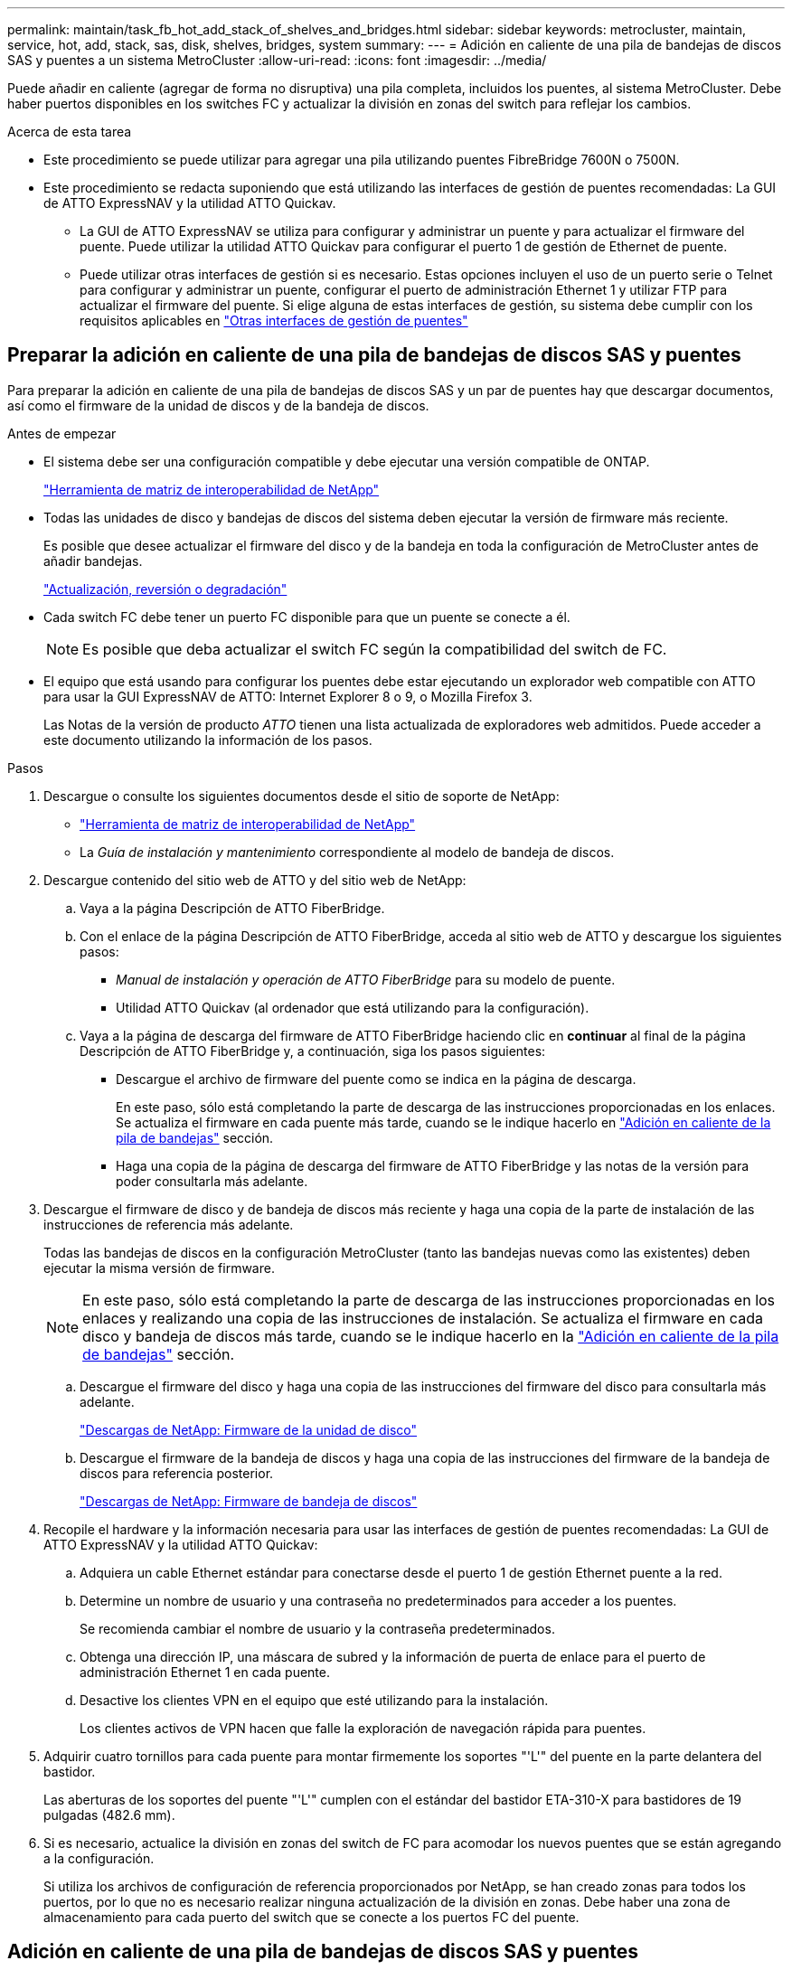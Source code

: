 ---
permalink: maintain/task_fb_hot_add_stack_of_shelves_and_bridges.html 
sidebar: sidebar 
keywords: metrocluster, maintain, service, hot, add, stack, sas, disk, shelves, bridges, system 
summary:  
---
= Adición en caliente de una pila de bandejas de discos SAS y puentes a un sistema MetroCluster
:allow-uri-read: 
:icons: font
:imagesdir: ../media/


[role="lead"]
Puede añadir en caliente (agregar de forma no disruptiva) una pila completa, incluidos los puentes, al sistema MetroCluster. Debe haber puertos disponibles en los switches FC y actualizar la división en zonas del switch para reflejar los cambios.

.Acerca de esta tarea
* Este procedimiento se puede utilizar para agregar una pila utilizando puentes FibreBridge 7600N o 7500N.
* Este procedimiento se redacta suponiendo que está utilizando las interfaces de gestión de puentes recomendadas: La GUI de ATTO ExpressNAV y la utilidad ATTO Quickav.
+
** La GUI de ATTO ExpressNAV se utiliza para configurar y administrar un puente y para actualizar el firmware del puente. Puede utilizar la utilidad ATTO Quickav para configurar el puerto 1 de gestión de Ethernet de puente.
** Puede utilizar otras interfaces de gestión si es necesario. Estas opciones incluyen el uso de un puerto serie o Telnet para configurar y administrar un puente, configurar el puerto de administración Ethernet 1 y utilizar FTP para actualizar el firmware del puente. Si elige alguna de estas interfaces de gestión, su sistema debe cumplir con los requisitos aplicables en link:reference_requirements_for_using_other_interfaces_to_configure_and_manage_fibrebridge_bridges.html["Otras interfaces de gestión de puentes"]






== Preparar la adición en caliente de una pila de bandejas de discos SAS y puentes

Para preparar la adición en caliente de una pila de bandejas de discos SAS y un par de puentes hay que descargar documentos, así como el firmware de la unidad de discos y de la bandeja de discos.

.Antes de empezar
* El sistema debe ser una configuración compatible y debe ejecutar una versión compatible de ONTAP.
+
https://mysupport.netapp.com/matrix["Herramienta de matriz de interoperabilidad de NetApp"^]

* Todas las unidades de disco y bandejas de discos del sistema deben ejecutar la versión de firmware más reciente.
+
Es posible que desee actualizar el firmware del disco y de la bandeja en toda la configuración de MetroCluster antes de añadir bandejas.

+
https://docs.netapp.com/ontap-9/topic/com.netapp.doc.dot-cm-ug-rdg/home.html["Actualización, reversión o degradación"^]

* Cada switch FC debe tener un puerto FC disponible para que un puente se conecte a él.
+

NOTE: Es posible que deba actualizar el switch FC según la compatibilidad del switch de FC.

* El equipo que está usando para configurar los puentes debe estar ejecutando un explorador web compatible con ATTO para usar la GUI ExpressNAV de ATTO: Internet Explorer 8 o 9, o Mozilla Firefox 3.
+
Las Notas de la versión de producto _ATTO_ tienen una lista actualizada de exploradores web admitidos. Puede acceder a este documento utilizando la información de los pasos.



.Pasos
. Descargue o consulte los siguientes documentos desde el sitio de soporte de NetApp:
+
** https://mysupport.netapp.com/matrix["Herramienta de matriz de interoperabilidad de NetApp"^]
** La _Guía de instalación y mantenimiento_ correspondiente al modelo de bandeja de discos.


. Descargue contenido del sitio web de ATTO y del sitio web de NetApp:
+
.. Vaya a la página Descripción de ATTO FiberBridge.
.. Con el enlace de la página Descripción de ATTO FiberBridge, acceda al sitio web de ATTO y descargue los siguientes pasos:
+
*** _Manual de instalación y operación de ATTO FiberBridge_ para su modelo de puente.
*** Utilidad ATTO Quickav (al ordenador que está utilizando para la configuración).


.. Vaya a la página de descarga del firmware de ATTO FiberBridge haciendo clic en *continuar* al final de la página Descripción de ATTO FiberBridge y, a continuación, siga los pasos siguientes:
+
*** Descargue el archivo de firmware del puente como se indica en la página de descarga.
+
En este paso, sólo está completando la parte de descarga de las instrucciones proporcionadas en los enlaces. Se actualiza el firmware en cada puente más tarde, cuando se le indique hacerlo en link:task_fb_hot_add_stack_of_shelves_and_bridges.html["Adición en caliente de la pila de bandejas"] sección.

*** Haga una copia de la página de descarga del firmware de ATTO FiberBridge y las notas de la versión para poder consultarla más adelante.




. Descargue el firmware de disco y de bandeja de discos más reciente y haga una copia de la parte de instalación de las instrucciones de referencia más adelante.
+
Todas las bandejas de discos en la configuración MetroCluster (tanto las bandejas nuevas como las existentes) deben ejecutar la misma versión de firmware.

+

NOTE: En este paso, sólo está completando la parte de descarga de las instrucciones proporcionadas en los enlaces y realizando una copia de las instrucciones de instalación. Se actualiza el firmware en cada disco y bandeja de discos más tarde, cuando se le indique hacerlo en la link:task_fb_hot_add_stack_of_shelves_and_bridges.html["Adición en caliente de la pila de bandejas"] sección.

+
.. Descargue el firmware del disco y haga una copia de las instrucciones del firmware del disco para consultarla más adelante.
+
https://mysupport.netapp.com/site/downloads/firmware/disk-drive-firmware["Descargas de NetApp: Firmware de la unidad de disco"^]

.. Descargue el firmware de la bandeja de discos y haga una copia de las instrucciones del firmware de la bandeja de discos para referencia posterior.
+
https://mysupport.netapp.com/site/downloads/firmware/disk-shelf-firmware["Descargas de NetApp: Firmware de bandeja de discos"^]



. Recopile el hardware y la información necesaria para usar las interfaces de gestión de puentes recomendadas: La GUI de ATTO ExpressNAV y la utilidad ATTO Quickav:
+
.. Adquiera un cable Ethernet estándar para conectarse desde el puerto 1 de gestión Ethernet puente a la red.
.. Determine un nombre de usuario y una contraseña no predeterminados para acceder a los puentes.
+
Se recomienda cambiar el nombre de usuario y la contraseña predeterminados.

.. Obtenga una dirección IP, una máscara de subred y la información de puerta de enlace para el puerto de administración Ethernet 1 en cada puente.
.. Desactive los clientes VPN en el equipo que esté utilizando para la instalación.
+
Los clientes activos de VPN hacen que falle la exploración de navegación rápida para puentes.



. Adquirir cuatro tornillos para cada puente para montar firmemente los soportes "'L'" del puente en la parte delantera del bastidor.
+
Las aberturas de los soportes del puente "'L'" cumplen con el estándar del bastidor ETA-310-X para bastidores de 19 pulgadas (482.6 mm).

. Si es necesario, actualice la división en zonas del switch de FC para acomodar los nuevos puentes que se están agregando a la configuración.
+
Si utiliza los archivos de configuración de referencia proporcionados por NetApp, se han creado zonas para todos los puertos, por lo que no es necesario realizar ninguna actualización de la división en zonas. Debe haber una zona de almacenamiento para cada puerto del switch que se conecte a los puertos FC del puente.





== Adición en caliente de una pila de bandejas de discos SAS y puentes

Puede añadir en caliente una pila de bandejas de discos SAS y puentes para aumentar la capacidad de los puentes.

El sistema debe cumplir todos los requisitos para añadir en caliente una pila de bandejas de discos SAS y puentes.

link:task_fb_hot_add_stack_of_shelves_and_bridges.html["Preparar la adición en caliente de una pila de bandejas de discos SAS y puentes"]

* La adición en caliente de una pila de bandejas de discos SAS y puentes es un procedimiento no disruptivo si se cumplen todos los requisitos de interoperabilidad.
+
https://mysupport.netapp.com/matrix["Herramienta de matriz de interoperabilidad de NetApp"^]

+
link:concept_using_the_interoperability_matrix_tool_to_find_mcc_information.html["Uso de la herramienta de matriz de interoperabilidad para encontrar información de MetroCluster"]

* La alta disponibilidad multivía es la única configuración compatible para los sistemas MetroCluster que utilizan puentes.
+
Ambos módulos de controladora deben tener acceso a través de los puentes que llevan a las bandejas de discos en cada pila.

* Debe añadir en caliente un número igual de bandejas de discos en cada sitio.
* Si va a utilizar la gestión en banda del puente en lugar de la administración IP, se pueden omitir los pasos para configurar el puerto Ethernet y la configuración IP, como se indica en los pasos correspondientes.



NOTE: A partir de ONTAP 9.8, el `storage bridge` el comando se sustituye por `system bridge`. Los siguientes pasos muestran el `storage bridge` Pero si ejecuta ONTAP 9.8 o una versión posterior, el `system bridge` el comando es preferido.


IMPORTANT: Si inserta un cable SAS en el puerto incorrecto, al quitar el cable de un puerto SAS, debe esperar al menos 120 segundos antes de enchufar el cable a un puerto SAS diferente. Si no lo hace, el sistema no reconocerá que el cable se ha movido a otro puerto.

.Pasos
. Puesta a tierra apropiadamente usted mismo.
. Desde la consola de cualquiera de los módulos de controlador, compruebe si el sistema tiene activada la asignación automática de discos:
+
`storage disk option show`

+
La columna asignación automática indica si la asignación automática de disco está habilitada.

+
[listing]
----

Node        BKg. FW. Upd.  Auto Copy   Auto Assign  Auto Assign Policy
----------  -------------  ----------  -----------  ------------------
node_A_1             on           on           on           default
node_A_2             on           on           on           default
2 entries were displayed.
----
. Deshabilite los puertos del switch para la nueva pila.
. Si está configurando para la gestión en banda, conecte un cable desde el puerto serie RS-232 de FibreBridge al puerto serie (COM) en un ordenador personal.
+
La conexión en serie se utilizará para la configuración inicial y, a continuación, la gestión en banda a través de ONTAP y los puertos FC pueden utilizarse para supervisar y gestionar el puente.

. Si se configura para la administración de IP, configure el puerto de administración de Ethernet 1 para cada puente siguiendo el procedimiento descrito en la sección 2.0 del manual de instalación y funcionamiento de _ATTO FibreBridge_ para el modelo de puente.
+
En sistemas que ejecutan ONTAP 9.5 o posterior, se puede utilizar la gestión en banda para acceder al puente a través de los puertos FC en lugar del puerto Ethernet. A partir de ONTAP 9.8, solo se admite la gestión en banda y queda obsoleta la gestión de SNMP.

+
Al ejecutar el sistema Quickav para configurar un puerto de gestión Ethernet, sólo se configura el puerto de gestión Ethernet conectado mediante el cable Ethernet. Por ejemplo, si también desea configurar el puerto 2 de gestión de Ethernet, deberá conectar el cable Ethernet al puerto 2 y ejecutar el sistema de navegación rápida.

. Configure el puente.
+
Si ha recuperado la información de configuración del puente antiguo, utilice la información para configurar el puente nuevo.

+
Asegúrese de tomar nota del nombre de usuario y la contraseña que usted designe.

+
El _ATTO FiberBridge Installation and Operation Manual_ de su modelo de puente contiene la información más actualizada sobre los comandos disponibles y cómo usarlos.

+

NOTE: No configure la sincronización de tiempo en ATTO FibreBridge 7600N o 7500N. La sincronización de tiempo de ATTO FibreBridge 7600N o 7500N se establece en la hora del clúster después de que ONTAP descubra el puente. También se sincroniza periódicamente una vez al día. La zona horaria utilizada es GMT y no se puede cambiar.

+
.. Si se configura para la administración de IP, configure los valores de IP del puente.
+
Para configurar la dirección IP sin la utilidad Quickav, debe tener una conexión en serie con FiberBridge.

+
Si utiliza la CLI, debe ejecutar los siguientes comandos:

+
`set ipaddress mp1 _ip-address_`

+
`set ipsubnetmask mp1 _subnet-mask_`

+
`set ipgateway mp1 x.x.x.x`

+
`set ipdhcp mp1 disabled`

+
`set ethernetspeed mp1 1000`

.. Configure el nombre del puente.
+
Cada uno de los puentes debería tener un nombre único dentro de la configuración de MetroCluster.

+
Nombres de puente de ejemplo para un grupo de pila en cada sitio:

+
*** bridge_A_1a
*** puente_a_1b
*** bridge_B_1a
*** bridge_B_1b Si utiliza la CLI, debe ejecutar el siguiente comando:
+
`set bridgename _bridgename_`



.. Si ejecuta ONTAP 9.4 o una versión anterior, active SNMP en el puente: +
`set SNMP enabled`
+
En sistemas que ejecutan ONTAP 9.5 o posterior, se puede utilizar la gestión en banda para acceder al puente a través de los puertos FC en lugar del puerto Ethernet. A partir de ONTAP 9.8, solo se admite la gestión en banda y queda obsoleta la gestión de SNMP.



. Configurar los puertos FC de puente.
+
.. Configurar la velocidad/velocidad de datos de los puertos FC de puente.
+
La velocidad de datos FC admitida depende de su puente de modelos.

+
*** El puente FibreBridge 7600N admite hasta 32, 16 o 8 Gbps.
*** El puente FibreBridge 7500N admite hasta 16, 8 o 4 Gbps.
+

NOTE: La velocidad de FCDataRate que seleccione se limita a la velocidad máxima admitida tanto por el puente como por el conmutador al que se conecta el puerto de puente. Las distancias de cableado no deben superar las limitaciones de SFP y otro hardware.

+
Si utiliza la CLI, debe ejecutar el siguiente comando:

+
`set FCDataRate _port-number port-speed_`



.. Si está configurando un puente FibreBridge 7500N, configure el modo de conexión que el puerto utiliza para ptp.
+

NOTE: El ajuste FCConnMode no es necesario al configurar un puente FibreBridge 7600N.

+
Si utiliza la CLI, debe ejecutar el siguiente comando:

+
`set FCConnMode _port-number_ ptp`

.. Si está configurando un puente FibreBridge 7600N o 7500N, debe configurar o deshabilitar el puerto FC2.
+
*** Si está utilizando el segundo puerto, debe repetir los subpasos anteriores para el puerto FC2.
*** Si no utiliza el segundo puerto, debe desactivar el puerto: +
`FCPortDisable _port-number_`


.. Si está configurando un puente FibreBridge 7600N o 7500N, desactive los puertos SAS sin utilizar: +
`SASPortDisable _sas-port_`
+

NOTE: Los puertos SAS A a D están habilitados de manera predeterminada. Debe deshabilitar los puertos SAS que no se están utilizando. Si solo se utiliza el puerto SAS A, deben deshabilitarse los puertos SAS B, C y D.



. Asegurar el acceso al puente y guardar la configuración del puente.
+
.. Desde el símbolo del sistema del controlador, compruebe el estado de los puentes:
+
`storage bridge show`

+
La salida muestra qué puente no está asegurado.

.. Compruebe el estado de los puertos del puente no seguro: +
`info`
+
La salida muestra el estado de los puertos Ethernet MP1 y MP2.

.. Si el puerto Ethernet MP1 está activado, ejecute el siguiente comando: +
`set EthernetPort mp1 disabled`
+

NOTE: Si el puerto Ethernet MP2 también está activado, repita el subpaso anterior para el puerto MP2.

.. Guarde la configuración del puente.
+
Debe ejecutar los siguientes comandos:

+
`SaveConfiguration`

+
`FirmwareRestart`

+
Se le solicitará que reinicie el puente.



. Actualice el firmware de FiberBridge en cada puente.
+
Si el nuevo puente es del mismo tipo que el puente asociado, actualice el mismo firmware que el puente asociado. Si el nuevo puente es de un tipo diferente al puente asociado, actualice al firmware más reciente admitido por el puente y la versión de ONTAP. Consulte la sección "actualización del firmware en un puente FibreBridge" en _MetroCluster Maintenance_.

. [[paso 10-cable-shelves-puentes]]Conecte las bandejas de discos a los puentes:
+
.. Conecte en cadena las bandejas de discos en cada pila.
+
La _Installation Guide_ del modelo de bandeja de discos proporciona información detallada sobre las bandejas de discos en cadena.

.. Para cada pila de bandejas de discos, conecte el cable IOM A de la primera bandeja al puerto SAS A en FibreBridge A y, a continuación, conecte el cable IOM B de la última bandeja al puerto SAS A en FibreBridge B.
+
link:../install-fc/index.html["Instalación y configuración de MetroCluster estructural"]

+
link:../install-stretch/concept_considerations_differences.html["Instalación y configuración de MetroCluster con ampliación"]

+
Cada puente tiene un camino hacia su pila de bandejas de discos; el puente A se conecta al lado A de la pila a través de la primera bandeja y el puente B se conecta al lado B de la pila a través de la última bandeja.

+

NOTE: El puerto B del puente SAS está deshabilitado.



. [[paso 11-Verify-each-bridge-detect]]Compruebe que cada puente puede detectar todas las unidades de disco y bandejas de disco a las que está conectado el puente.
+
[cols="30,70"]
|===


| Si utiliza... | Realice lo siguiente... 


 a| 
GUI DE ATTO ExpressNAV
 a| 
.. En un explorador web compatible, introduzca la dirección IP de un puente en el cuadro del explorador.
+
Se te lleva a la página de inicio de ATTO FiberBridge, que tiene un enlace.

.. Haga clic en el vínculo e introduzca su nombre de usuario y la contraseña que ha designado al configurar el puente.
+
La página de estado de ATTO FiberBridge aparece con un menú a la izquierda.

.. Haga clic en *Avanzado* en el menú.
.. Ver los dispositivos conectados: +
`sastargets`
.. Haga clic en *Enviar*.




 a| 
Conexión de puerto serie
 a| 
Ver los dispositivos conectados:

`sastargets`

|===
+
La salida muestra los dispositivos (discos y bandejas de discos) a los que está conectado el puente. Las líneas de salida están numeradas secuencialmente para que pueda contar rápidamente los dispositivos.

+

NOTE: Si la respuesta de texto truncada aparece al principio de la salida, puede utilizar Telnet para conectarse al puente y, a continuación, ver toda la salida mediante el `sastargets` comando.

+
La siguiente salida muestra que hay 10 discos conectados:

+
[listing]
----
Tgt VendorID ProductID        Type        SerialNumber
  0 NETAPP   X410_S15K6288A15 DISK        3QP1CLE300009940UHJV
  1 NETAPP   X410_S15K6288A15 DISK        3QP1ELF600009940V1BV
  2 NETAPP   X410_S15K6288A15 DISK        3QP1G3EW00009940U2M0
  3 NETAPP   X410_S15K6288A15 DISK        3QP1EWMP00009940U1X5
  4 NETAPP   X410_S15K6288A15 DISK        3QP1FZLE00009940G8YU
  5 NETAPP   X410_S15K6288A15 DISK        3QP1FZLF00009940TZKZ
  6 NETAPP   X410_S15K6288A15 DISK        3QP1CEB400009939MGXL
  7 NETAPP   X410_S15K6288A15 DISK        3QP1G7A900009939FNTT
  8 NETAPP   X410_S15K6288A15 DISK        3QP1FY0T00009940G8PA
  9 NETAPP   X410_S15K6288A15 DISK        3QP1FXW600009940VERQ
----
. Compruebe que el resultado del comando muestra que el puente está conectado a todos los discos y bandejas de discos adecuados de la pila.
+
[cols="30,70"]
|===


| Si la salida es... | Realice lo siguiente... 


 a| 
Correcto
 a| 
Repetición <<step11-verify-each-bridge-detect,Paso 11>> por cada puente restante.



 a| 
No es correcto
 a| 
.. Compruebe si hay cables SAS sueltos o corrija el cableado SAS repitiendo <<step10-cable-shelves-bridges,Paso 10>>.
.. Repetición <<step11-verify-each-bridge-detect,Paso 11>>.


|===
. Si va a configurar una configuración MetroCluster estructural, conecte los cables de cada puente a los switches FC locales mediante el cableado que se muestra en la tabla para la configuración, el modelo de switch y el modelo de puente de FC a SAS:
+

NOTE: Los switches de Brocade y Cisco utilizan distintos números de puertos, tal y como se muestra en las siguientes tablas.

+
** En los switches Brocade, el primer puerto está numerado como «'0».
** En los switches Cisco, el primer puerto está numerado como «'1'».
+
|===


13+| Configuraciones que utilizan FibreBridge 7500N o 7600N con los dos puertos FC (FC1 y FC2) 


13+| GRUPO DR 1 


3+|  2+| Brocade 6505 2+| Brocade 6510, Brocade DCX 8510-8 2+| Brocade 6520 2+| Brocade G620, Brocade G620-1, Brocade G630, Brocade G630-1 2+| Brocade G720 


2+| Componente | Puerto | Interruptor 1 | Interruptor 2 | Interruptor 1 | Interruptor 2 | Interruptor 1 | Interruptor 2 | Interruptor 1 | Interruptor 2 | Interruptor 1 | Interruptor 2 


 a| 
Pila 1
 a| 
bridge_x_1a
 a| 
FC1
 a| 
8
 a| 
 a| 
8
 a| 
 a| 
8
 a| 
 a| 
8
 a| 
 a| 
10
 a| 



 a| 
FC2
 a| 
-
 a| 
8
 a| 
-
 a| 
8
 a| 
-
 a| 
8
 a| 
-
 a| 
8
 a| 
-
 a| 
10



 a| 
bridge_x_1B
 a| 
FC1
 a| 
9
 a| 
-
 a| 
9
 a| 
-
 a| 
9
 a| 
-
 a| 
9
 a| 
-
 a| 
11
 a| 
-



 a| 
FC2
 a| 
-
 a| 
9
 a| 
-
 a| 
9
 a| 
-
 a| 
9
 a| 
-
 a| 
9
 a| 
-
 a| 
11



 a| 
Pila 2
 a| 
bridge_x_2a
 a| 
FC1
 a| 
10
 a| 
-
 a| 
10
 a| 
-
 a| 
10
 a| 
-
 a| 
10
 a| 
-
 a| 
14
 a| 
-



 a| 
FC2
 a| 
-
 a| 
10
 a| 
-
 a| 
10
 a| 
-
 a| 
10
 a| 
-
 a| 
10
 a| 
-
 a| 
14



 a| 
bridge_x_2B
 a| 
FC1
 a| 
11
 a| 
-
 a| 
11
 a| 
-
 a| 
11
 a| 
-
 a| 
11
 a| 
-
 a| 
17
 a| 
-



 a| 
FC2
 a| 
-
 a| 
11
 a| 
-
 a| 
11
 a| 
-
 a| 
11
 a| 
-
 a| 
11
 a| 
-
 a| 
17



 a| 
Pila 3
 a| 
bridge_x_3a
 a| 
FC1
 a| 
12
 a| 
-
 a| 
12
 a| 
-
 a| 
12
 a| 
-
 a| 
12
 a| 
-
 a| 
18
 a| 
-



 a| 
FC2
 a| 
-
 a| 
12
 a| 
-
 a| 
12
 a| 
-
 a| 
12
 a| 
-
 a| 
12
 a| 
-
 a| 
18



 a| 
bridge_x_3B
 a| 
FC1
 a| 
13
 a| 
-
 a| 
13
 a| 
-
 a| 
13
 a| 
-
 a| 
13
 a| 
-
 a| 
19
 a| 
-



 a| 
FC2
 a| 
-
 a| 
13
 a| 
-
 a| 
13
 a| 
-
 a| 
13
 a| 
-
 a| 
13
 a| 
-
 a| 
19



 a| 
Apilar y
 a| 
bridge_x_ya
 a| 
FC1
 a| 
14
 a| 
-
 a| 
14
 a| 
-
 a| 
14
 a| 
-
 a| 
14
 a| 
-
 a| 
20
 a| 
-



 a| 
FC2
 a| 
-
 a| 
14
 a| 
-
 a| 
14
 a| 
-
 a| 
14
 a| 
-
 a| 
14
 a| 
-
 a| 
20



 a| 
bridge_x_yb
 a| 
FC1
 a| 
15
 a| 
-
 a| 
15
 a| 
-
 a| 
15
 a| 
-
 a| 
15
 a| 
-
 a| 
21
 a| 
-



 a| 
FC2
 a| 
--

-- a| 
15
 a| 
--

-- a| 
15
 a| 
--

-- a| 
15
 a| 
-
 a| 
15
 a| 
-
 a| 
21



 a| 

NOTE: Se pueden conectar puentes adicionales a los puertos 16, 17, 20 y 21 en los conmutadores G620, G630, G620-1 y G630-1.

|===
+
|===


11+| Configuraciones que utilizan FibreBridge 7500N o 7600N con los dos puertos FC (FC1 y FC2) 


11+| GRUPO DR 2 


3+|  2+| Brocade G620, Brocade G620-1, Brocade G630, Brocade G630-1 2+| Brocade 6510, Brocade DCX 8510-8 2+| Brocade 6520 2+| Brocade G720 


2+| Componente | Puerto | Interruptor 1 | Interruptor 2 | Interruptor 1 | Interruptor 2 | Interruptor 1 | Interruptor 2 | Interruptor 1 | interruptor 2 


 a| 
Pila 1
 a| 
bridge_x_51a
 a| 
FC1
 a| 
26
 a| 
-
 a| 
32
 a| 
-
 a| 
56
 a| 
-
 a| 
32
 a| 
-



 a| 
FC2
 a| 
-
 a| 
26
 a| 
-
 a| 
32
 a| 
-
 a| 
56
 a| 
-
 a| 
32



 a| 
bridge_x_51b
 a| 
FC1
 a| 
27
 a| 
-
 a| 
33
 a| 
-
 a| 
57
 a| 
-
 a| 
33
 a| 
-



 a| 
FC2
 a| 
-
 a| 
27
 a| 
-
 a| 
33
 a| 
-
 a| 
57
 a| 
-
 a| 
33



 a| 
Pila 2
 a| 
bridge_x_52a
 a| 
FC1
 a| 
30
 a| 
-
 a| 
34
 a| 
-
 a| 
58
 a| 
-
 a| 
34
 a| 
-



 a| 
FC2
 a| 
-
 a| 
30
 a| 
-
 a| 
34
 a| 
-
 a| 
58
 a| 
-
 a| 
34



 a| 
bridge_x_52b
 a| 
FC1
 a| 
31
 a| 
-
 a| 
35
 a| 
-
 a| 
59
 a| 
-
 a| 
35
 a| 
-



 a| 
FC2
 a| 
-
 a| 
31
 a| 
-
 a| 
35
 a| 
-
 a| 
59
 a| 
-
 a| 
35



 a| 
Pila 3
 a| 
bridge_x_53a
 a| 
FC1
 a| 
32
 a| 
-
 a| 
36
 a| 
-
 a| 
60
 a| 
-
 a| 
36
 a| 
-



 a| 
FC2
 a| 
-
 a| 
32
 a| 
-
 a| 
36
 a| 
-
 a| 
60
 a| 
-
 a| 
36



 a| 
bridge_x_53b
 a| 
FC1
 a| 
33
 a| 
-
 a| 
37
 a| 
-
 a| 
61
 a| 
-
 a| 
37
 a| 
-



 a| 
FC2
 a| 
-
 a| 
33
 a| 
-
 a| 
37
 a| 
-
 a| 
61
 a| 
-
 a| 
37



 a| 
Apilar y
 a| 
bridge_x_5ya
 a| 
FC1
 a| 
34
 a| 
-
 a| 
38
 a| 
-
 a| 
62
 a| 
-
 a| 
38
 a| 
-



 a| 
FC2
 a| 
-
 a| 
34
 a| 
-
 a| 
38
 a| 
-
 a| 
62
 a| 
-
 a| 
38



 a| 
bridge_x_5yb
 a| 
FC1
 a| 
35
 a| 
-
 a| 
39
 a| 
-
 a| 
63
 a| 
-
 a| 
39
 a| 
-



 a| 
FC2
 a| 
-
 a| 
35
 a| 
-
 a| 
39
 a| 
-
 a| 
63
 a| 
-
 a| 
39



 a| 

NOTE: Se pueden conectar puentes adicionales a los puertos 36 - 39 en los conmutadores G620, G630, G620-1 y G-630-1.

|===
+
|===


12+| Configuraciones que utilicen FibreBridge 7500N o 7600N con solo un puerto FC (FC1 o FC2) 


12+| GRUPO DR 1 


2+|  2+| Brocade 6505 2+| Brocade 6510, Brocade DCX 8510-8 2+| Brocade 6520 2+| Brocade G620, Brocade G620-1, Brocade G630, Brocade G630-1 2+| Brocade G720 


| Componente | Puerto | Interruptor 1 | Interruptor 2 | Interruptor 1 | Interruptor 2 | Interruptor 1 | Interruptor 2 | Interruptor 1 | Interruptor 2 | Interruptor 1 | Interruptor 2 


 a| 
Pila 1
 a| 
bridge_x_1a
 a| 
8
 a| 
 a| 
8
 a| 
 a| 
8
 a| 
 a| 
8
 a| 
 a| 
10
 a| 



 a| 
bridge_x_1b
 a| 
-
 a| 
8
 a| 
-
 a| 
8
 a| 
-
 a| 
8
 a| 
-
 a| 
8
 a| 
-
 a| 
10



 a| 
Pila 2
 a| 
bridge_x_2a
 a| 
9
 a| 
-
 a| 
9
 a| 
-
 a| 
9
 a| 
-
 a| 
9
 a| 
-
 a| 
11
 a| 
-



 a| 
bridge_x_2b
 a| 
-
 a| 
9
 a| 
-
 a| 
9
 a| 
-
 a| 
9
 a| 
-
 a| 
9
 a| 
-
 a| 
11



 a| 
Pila 3
 a| 
bridge_x_3a
 a| 
10
 a| 
-
 a| 
10
 a| 
-
 a| 
10
 a| 
-
 a| 
10
 a| 
-
 a| 
14
 a| 
-



 a| 
bridge_x_4b
 a| 
-
 a| 
10
 a| 
-
 a| 
10
 a| 
-
 a| 
10
 a| 
-
 a| 
10
 a| 
-
 a| 
14



 a| 
Apilar y
 a| 
bridge_x_ya
 a| 
11
 a| 
-
 a| 
11
 a| 
-
 a| 
11
 a| 
-
 a| 
11
 a| 
-
 a| 
15
 a| 
-



 a| 
bridge_x_yb
 a| 
-
 a| 
11
 a| 
-
 a| 
11
 a| 
-
 a| 
11
 a| 
-
 a| 
11
 a| 
-
 a| 
15



 a| 

NOTE: Se pueden conectar puentes adicionales a los puertos 12 - 17, 20 y 21 en los conmutadores G620, G630, G620-1 y G630-1. Se pueden conectar puentes adicionales a los puertos 16 - 17, 20 y 21 interruptores G720.

|===
+
|===


10+| Configuraciones que utilicen FibreBridge 7500N o 7600N con solo un puerto FC (FC1 o FC2) 


10+| GRUPO DR 2 


2+|  2+| Brocade G720 2+| Brocade G620, Brocade G620-1, Brocade G630, Brocade G630-1 2+| Brocade 6510, Brocade DCX 8510-8 2+| Brocade 6520 


 a| 
Pila 1
 a| 
bridge_x_51a
 a| 
32
 a| 
-
 a| 
26
 a| 
-
 a| 
32
 a| 
-
 a| 
56
 a| 
-



 a| 
bridge_x_51b
 a| 
-
 a| 
32
 a| 
-
 a| 
26
 a| 
-
 a| 
32
 a| 
-
 a| 
56



 a| 
Pila 2
 a| 
bridge_x_52a
 a| 
33
 a| 
-
 a| 
27
 a| 
-
 a| 
33
 a| 
-
 a| 
57
 a| 
-



 a| 
bridge_x_52b
 a| 
-
 a| 
33
 a| 
-
 a| 
27
 a| 
-
 a| 
33
 a| 
-
 a| 
57



 a| 
Pila 3
 a| 
bridge_x_53a
 a| 
34
 a| 
-
 a| 
30
 a| 
-
 a| 
34
 a| 
-
 a| 
58
 a| 
-



 a| 
puente_x_54b
 a| 
-
 a| 
34
 a| 
-
 a| 
30
 a| 
-
 a| 
34
 a| 
-
 a| 
58



 a| 
Apilar y
 a| 
bridge_x_ya
 a| 
35
 a| 
-
 a| 
31
 a| 
-
 a| 
35
 a| 
-
 a| 
59
 a| 
-



 a| 
bridge_x_yb
 a| 
-
 a| 
35
 a| 
-
 a| 
31
 a| 
-
 a| 
35
 a| 
-
 a| 
59



 a| 

NOTE: Se pueden conectar puentes adicionales a los puertos 32 a 39 en los switches G620, G630, G620-1 y G630-1. Se pueden conectar puentes adicionales a los puertos 36 a 39 interruptores G720.

|===


. Si va a configurar un sistema MetroCluster con conexión en puente, conecte cada puente a los módulos del controlador:
+
.. Conecte el puerto FC 1 del puente a un puerto FC de 16 GB o 8 GB en el módulo de la controladora de cluster_A.
.. Conecte el puerto FC 2 del puente al puerto FC de la misma velocidad del módulo de controladora en cluster_A.
.. Repita estos subpasos en otros puentes posteriores hasta que se hayan cableado todos los puentes.


. Actualice el firmware de la unidad de disco a la versión más reciente desde la consola del sistema:
+
`disk_fw_update`

+
Debe ejecutar este comando en ambos módulos de la controladora.

+
https://mysupport.netapp.com/site/downloads/firmware/disk-drive-firmware["Descargas de NetApp: Firmware de la unidad de disco"^]

. Actualice el firmware de la bandeja de discos a la versión más reciente mediante las instrucciones para el firmware descargado.
+
Puede ejecutar los comandos en el procedimiento desde la consola del sistema de cualquier módulo de la controladora.

+
https://mysupport.netapp.com/site/downloads/firmware/disk-shelf-firmware["Descargas de NetApp: Firmware de bandeja de discos"^]

. Si el sistema no tiene activada la asignación automática de discos, asigne la propiedad de la unidad de disco.
+
https://docs.netapp.com/ontap-9/topic/com.netapp.doc.dot-cm-psmg/home.html["Gestión de discos y agregados"^]

+

NOTE: Si va a dividir la propiedad de una única pila de bandejas de discos entre varios módulos de controladora, debe deshabilitar la asignación automática de discos en ambos nodos del clúster (`storage disk option modify -autoassign off *`) antes de asignar la propiedad de disco; de lo contrario, al asignar cualquier unidad de disco individual, las unidades de disco restantes se pueden asignar automáticamente al mismo módulo de controladora y pool.

+

NOTE: No se deben añadir unidades de disco a agregados o volúmenes hasta que se haya actualizado el firmware de la unidad de disco y la bandeja de discos, y se hayan completado los pasos de verificación de esta tarea.

. Habilite los puertos del switch para la nueva pila.
. Compruebe el funcionamiento de la configuración de MetroCluster en ONTAP:
+
.. Compruebe si el sistema es multipathed: +
`node run -node _node-name_ sysconfig -a`
.. Compruebe si hay alertas de estado en ambos clústeres: +
`system health alert show`
.. Confirme la configuración del MetroCluster y que el modo operativo es normal: +
`metrocluster show`
.. Realice una comprobación de MetroCluster: +
`metrocluster check run`
.. Mostrar los resultados del control MetroCluster: +
`metrocluster check show`
.. Compruebe si hay alguna alerta de estado en los interruptores (si está presente): +
`storage switch show`
.. Ejecute Config Advisor.
+
https://mysupport.netapp.com/site/tools/tool-eula/activeiq-configadvisor["Descargas de NetApp: Config Advisor"^]

.. Después de ejecutar Config Advisor, revise el resultado de la herramienta y siga las recomendaciones del resultado para solucionar los problemas detectados.


. Si corresponde, repita este procedimiento para el sitio del partner.


.Información relacionada
link:concept_in_band_management_of_the_fc_to_sas_bridges.html["Gestión en banda de los puentes FC a SAS"]

